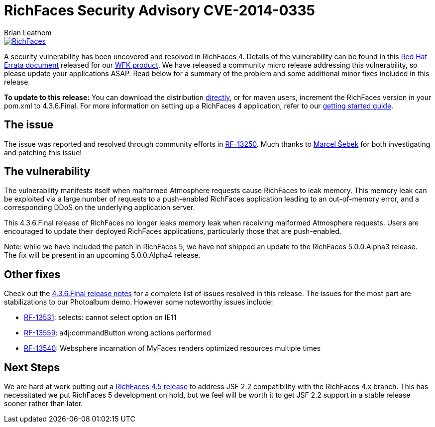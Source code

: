 = RichFaces Security Advisory CVE-2014-0335
Brian Leathem
:awestruct-layout: post
:awestruct-tags: [RichFaces, security, cve, RF43]
:awestruct-image_url: /images/blog/common/richfaces_notext.png
:awestruct-description: ""

image::/images/blog/common/richfaces.png[RichFaces, float="right", link="http://richfaces.org/"]

A security vulnerability has been uncovered and resolved in RichFaces 4.  Details of the vulnerability can be found in this http://rhn.redhat.com/errata/RHSA-2014-0335.html[Red Hat Errata document] released for our http://www.redhat.com/products/jbossenterprisemiddleware/web-framework-kit/[WFK product].  We have released a community micro release addressing this vulnerability, so please update your applications ASAP.  Read below for a summary of the problem and some additional minor fixes included in this release.

[.alert.alert-info]
*To update to this release:* You can download the distribution http://www.jboss.org/richfaces/download/stable[directly], or for maven users, increment the RichFaces version in your pom.xml to 4.3.6.Final. For more information on setting up a RichFaces 4 application, refer to our http://community.jboss.org/wiki/GettingstartedwithRichFaces4x[getting started guide].


== The issue

The issue was reported and resolved through community efforts in https://issues.jboss.org/browse/RF-13250[RF-13250].  Much thanks to https://community.jboss.org/people/sebek64[Marcel Šebek] for both investigating and patching this issue!

== The vulnerability

The vulnerability manifests itself when malformed Atmosphere requests cause RichFaces to leak
memory.  This memory leak can be exploited via a large number of requests to a push-enabled RichFaces application leading to an out-of-memory error, and a corresponding DDoS on the underlying application server.

This 4.3.6.Final release of RichFaces no longer leaks memory leak when receiving malformed Atmosphere requests.  Users are encouraged to update their deployed RichFaces applications, particularly those that are push-enabled.

[.alert.alert-warn]
Note: while we have included the patch in RichFaces 5, we have not shipped an update to the RichFaces 5.0.0.Alpha3 release.  The fix will be present in an upcoming 5.0.0.Alpha4 release.

== Other fixes

Check out the https://issues.jboss.org/secure/ReleaseNote.jspa?projectId=12310341&version=12323883[4.3.6.Final release notes] for a complete list of issues resolved in this release.  The issues for the most part are stabilizations to our Photoalbum demo.  However some noteworthy issues include:

* https://issues.jboss.org/browse/RF-13531[RF-13531]: selects: cannot select option on IE11
* https://issues.jboss.org/browse/RF-13559[RF-13559]: a4j:commandButton wrong actions performed
* https://issues.jboss.org/browse/RF-13540[RF-13540]: Websphere incarnation of MyFaces renders optimized resources multiple times

== Next Steps

We are hard at work putting out a https://issues.jboss.org/browse/RF/fixforversion/12324013[RichFaces 4.5 release] to address JSF 2.2 compatibility with the RichFaces 4.x branch.  This has necessitated we put RichFaces 5 development on hold, but we feel will be worth it to get JSF 2.2 support in a stable release sooner rather than later.